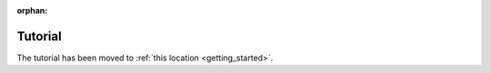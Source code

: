 :orphan:

.. _tutorial_old_location:

Tutorial
========

The tutorial has been moved to :ref:`this location <getting_started>`.
